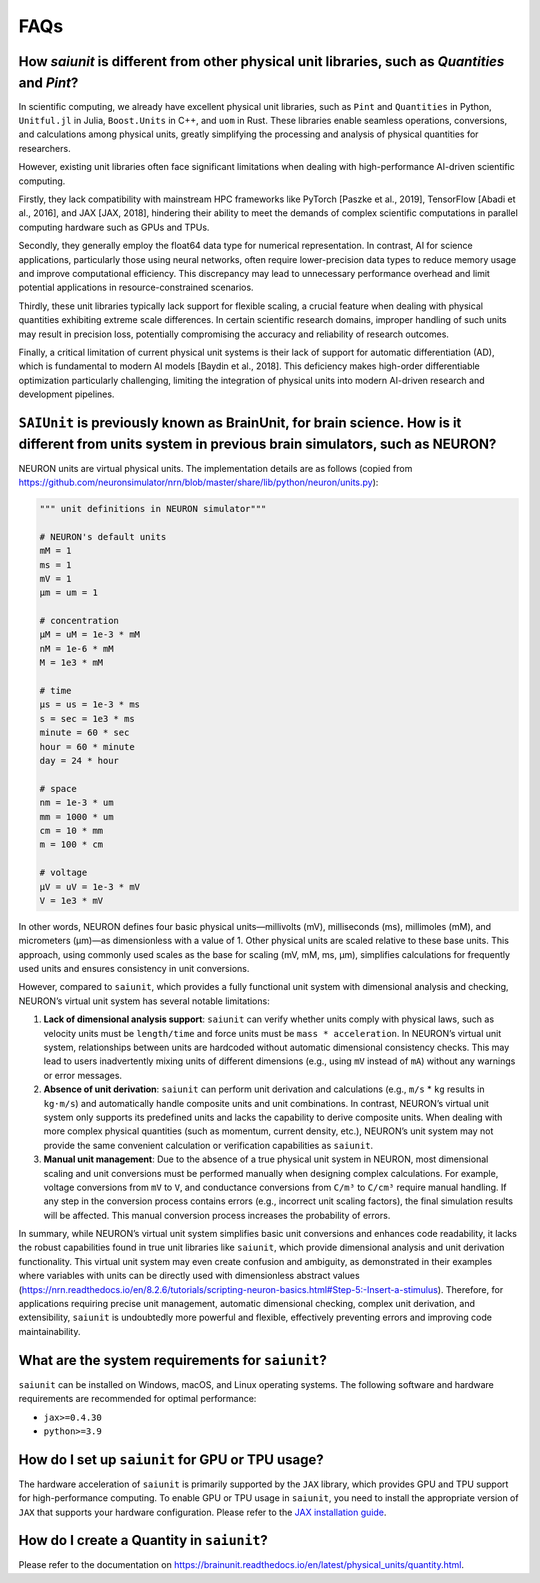 FAQs
====

How `saiunit` is different from other physical unit libraries, such as `Quantities` and `Pint`?
~~~~~~~~~~~~~~~~~~~~~~~~~~~~~~~~~~~~~~~~~~~~~~~~~~~~~~~~~~~~~~~~~~~~~~~~~~~~~~~~~~~~~~~~~~~~~~~~~

In scientific computing, we already have excellent physical unit
libraries, such as ``Pint`` and ``Quantities`` in Python, ``Unitful.jl``
in Julia, ``Boost.Units`` in C++, and ``uom`` in Rust. These libraries
enable seamless operations, conversions, and calculations among physical
units, greatly simplifying the processing and analysis of physical
quantities for researchers.

However, existing unit libraries often face significant limitations when
dealing with high-performance AI-driven scientific computing.

Firstly, they lack compatibility with mainstream HPC frameworks like
PyTorch [Paszke et al., 2019], TensorFlow [Abadi et al., 2016], and JAX
[JAX, 2018], hindering their ability to meet the demands of complex
scientific computations in parallel computing hardware such as GPUs and
TPUs.

Secondly, they generally employ the float64 data type for numerical
representation. In contrast, AI for science applications, particularly
those using neural networks, often require lower-precision data types to
reduce memory usage and improve computational efficiency. This
discrepancy may lead to unnecessary performance overhead and limit
potential applications in resource-constrained scenarios.

Thirdly, these unit libraries typically lack support for flexible
scaling, a crucial feature when dealing with physical quantities
exhibiting extreme scale differences. In certain scientific research
domains, improper handling of such units may result in precision loss,
potentially compromising the accuracy and reliability of research
outcomes.

Finally, a critical limitation of current physical unit systems is their
lack of support for automatic differentiation (AD), which is fundamental
to modern AI models [Baydin et al., 2018]. This deficiency makes
high-order differentiable optimization particularly challenging,
limiting the integration of physical units into modern AI-driven
research and development pipelines.

``SAIUnit`` is previously known as BrainUnit, for brain science. How is it different from units system in previous brain simulators, such as NEURON?
~~~~~~~~~~~~~~~~~~~~~~~~~~~~~~~~~~~~~~~~~~~~~~~~~~~~~~~~~~~~~~~~~~~~~~~~~~~~~~~~~~~~~~~~~~~~~~~~~~~~~~~~~~~~~~~~~~~~~~~~~~~~~~~~~~~~~~~~~~~~~~~~~~~~

NEURON units are virtual physical units. The implementation details are
as follows (copied from
https://github.com/neuronsimulator/nrn/blob/master/share/lib/python/neuron/units.py):

.. code:: python

   """ unit definitions in NEURON simulator"""

   # NEURON's default units
   mM = 1
   ms = 1
   mV = 1
   µm = um = 1

   # concentration
   µM = uM = 1e-3 * mM
   nM = 1e-6 * mM
   M = 1e3 * mM

   # time
   µs = us = 1e-3 * ms
   s = sec = 1e3 * ms
   minute = 60 * sec
   hour = 60 * minute
   day = 24 * hour

   # space
   nm = 1e-3 * um
   mm = 1000 * um
   cm = 10 * mm
   m = 100 * cm

   # voltage
   μV = uV = 1e-3 * mV
   V = 1e3 * mV

In other words, NEURON defines four basic physical units—millivolts
(mV), milliseconds (ms), millimoles (mM), and micrometers (µm)—as
dimensionless with a value of 1. Other physical units are scaled
relative to these base units. This approach, using commonly used scales
as the base for scaling (mV, mM, ms, µm), simplifies calculations for
frequently used units and ensures consistency in unit conversions.

However, compared to ``saiunit``, which provides a fully functional unit
system with dimensional analysis and checking, NEURON’s virtual unit
system has several notable limitations:

1. **Lack of dimensional analysis support**: ``saiunit`` can verify
   whether units comply with physical laws, such as velocity units must
   be ``length/time`` and force units must be ``mass * acceleration``.
   In NEURON’s virtual unit system, relationships between units are
   hardcoded without automatic dimensional consistency checks. This may
   lead to users inadvertently mixing units of different dimensions
   (e.g., using ``mV`` instead of ``mA``) without any warnings or error
   messages.

2. **Absence of unit derivation**: ``saiunit`` can perform unit
   derivation and calculations (e.g., ``m/s`` * ``kg`` results in
   ``kg·m/s``) and automatically handle composite units and unit
   combinations. In contrast, NEURON’s virtual unit system only supports
   its predefined units and lacks the capability to derive composite
   units. When dealing with more complex physical quantities (such as
   momentum, current density, etc.), NEURON’s unit system may not
   provide the same convenient calculation or verification capabilities
   as ``saiunit``.

3. **Manual unit management**: Due to the absence of a true physical
   unit system in NEURON, most dimensional scaling and unit conversions
   must be performed manually when designing complex calculations. For
   example, voltage conversions from ``mV`` to ``V``, and conductance
   conversions from ``C/m³`` to ``C/cm³`` require manual handling.
   If any step in the conversion process
   contains errors (e.g., incorrect unit scaling factors), the final
   simulation results will be affected. This manual conversion process
   increases the probability of errors.

In summary, while NEURON’s virtual unit system simplifies basic unit
conversions and enhances code readability, it lacks the robust
capabilities found in true unit libraries like ``saiunit``, which
provide dimensional analysis and unit derivation functionality. This
virtual unit system may even create confusion and ambiguity, as
demonstrated in their examples where variables with units can be
directly used with dimensionless abstract values
(https://nrn.readthedocs.io/en/8.2.6/tutorials/scripting-neuron-basics.html#Step-5:-Insert-a-stimulus).
Therefore, for applications requiring precise unit management, automatic
dimensional checking, complex unit derivation, and extensibility,
``saiunit`` is undoubtedly more powerful and flexible, effectively
preventing errors and improving code maintainability.


What are the system requirements for ``saiunit``?
~~~~~~~~~~~~~~~~~~~~~~~~~~~~~~~~~~~~~~~~~~~~~~~~~

``saiunit`` can be installed on Windows, macOS, and Linux operating
systems. The following software and hardware requirements are
recommended for optimal performance:

-  ``jax>=0.4.30``
-  ``python>=3.9``

How do I set up ``saiunit`` for GPU or TPU usage?
~~~~~~~~~~~~~~~~~~~~~~~~~~~~~~~~~~~~~~~~~~~~~~~~~

The hardware acceleration of ``saiunit`` is primarily supported by the
``JAX`` library, which provides GPU and TPU support for high-performance
computing. To enable GPU or TPU usage in ``saiunit``, you need to
install the appropriate version of ``JAX`` that supports your hardware
configuration. Please refer to the `JAX installation
guide <https://jax.readthedocs.io/en/latest/installation.html>`__.

How do I create a Quantity in ``saiunit``?
~~~~~~~~~~~~~~~~~~~~~~~~~~~~~~~~~~~~~~~~~~

Please refer to the documentation on
https://brainunit.readthedocs.io/en/latest/physical_units/quantity.html.
